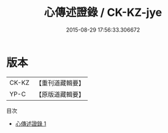 #+TITLE: 心傳述證錄 / CK-KZ-jye

#+DATE: 2015-08-29 17:56:33.306672
* 版本
 |     CK-KZ|【重刊道藏輯要】|
 |      YP-C|【原版道藏輯要】|
目次
 - [[file:KR5i0075_001.txt][心傳述證錄 1]]
